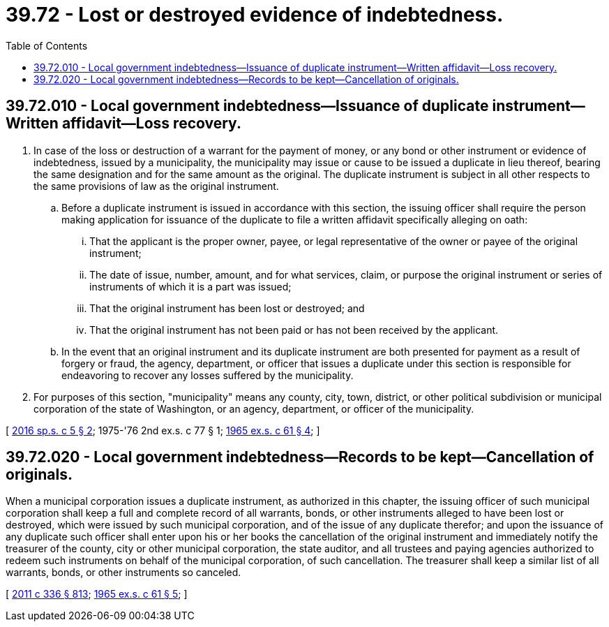 = 39.72 - Lost or destroyed evidence of indebtedness.
:toc:

== 39.72.010 - Local government indebtedness—Issuance of duplicate instrument—Written affidavit—Loss recovery.
. In case of the loss or destruction of a warrant for the payment of money, or any bond or other instrument or evidence of indebtedness, issued by a municipality, the municipality may issue or cause to be issued a duplicate in lieu thereof, bearing the same designation and for the same amount as the original. The duplicate instrument is subject in all other respects to the same provisions of law as the original instrument.

.. Before a duplicate instrument is issued in accordance with this section, the issuing officer shall require the person making application for issuance of the duplicate to file a written affidavit specifically alleging on oath:

... That the applicant is the proper owner, payee, or legal representative of the owner or payee of the original instrument;

... The date of issue, number, amount, and for what services, claim, or purpose the original instrument or series of instruments of which it is a part was issued;

... That the original instrument has been lost or destroyed; and

... That the original instrument has not been paid or has not been received by the applicant.

.. In the event that an original instrument and its duplicate instrument are both presented for payment as a result of forgery or fraud, the agency, department, or officer that issues a duplicate under this section is responsible for endeavoring to recover any losses suffered by the municipality.

. For purposes of this section, "municipality" means any county, city, town, district, or other political subdivision or municipal corporation of the state of Washington, or an agency, department, or officer of the municipality.

[ http://lawfilesext.leg.wa.gov/biennium/2015-16/Pdf/Bills/Session%20Laws/Senate/5767-S.SL.pdf?cite=2016%20sp.s.%20c%205%20§%202[2016 sp.s. c 5 § 2]; 1975-'76 2nd ex.s. c 77 § 1; http://leg.wa.gov/CodeReviser/documents/sessionlaw/1965ex1c61.pdf?cite=1965%20ex.s.%20c%2061%20§%204[1965 ex.s. c 61 § 4]; ]

== 39.72.020 - Local government indebtedness—Records to be kept—Cancellation of originals.
When a municipal corporation issues a duplicate instrument, as authorized in this chapter, the issuing officer of such municipal corporation shall keep a full and complete record of all warrants, bonds, or other instruments alleged to have been lost or destroyed, which were issued by such municipal corporation, and of the issue of any duplicate therefor; and upon the issuance of any duplicate such officer shall enter upon his or her books the cancellation of the original instrument and immediately notify the treasurer of the county, city or other municipal corporation, the state auditor, and all trustees and paying agencies authorized to redeem such instruments on behalf of the municipal corporation, of such cancellation. The treasurer shall keep a similar list of all warrants, bonds, or other instruments so canceled.

[ http://lawfilesext.leg.wa.gov/biennium/2011-12/Pdf/Bills/Session%20Laws/Senate/5045.SL.pdf?cite=2011%20c%20336%20§%20813[2011 c 336 § 813]; http://leg.wa.gov/CodeReviser/documents/sessionlaw/1965ex1c61.pdf?cite=1965%20ex.s.%20c%2061%20§%205[1965 ex.s. c 61 § 5]; ]

